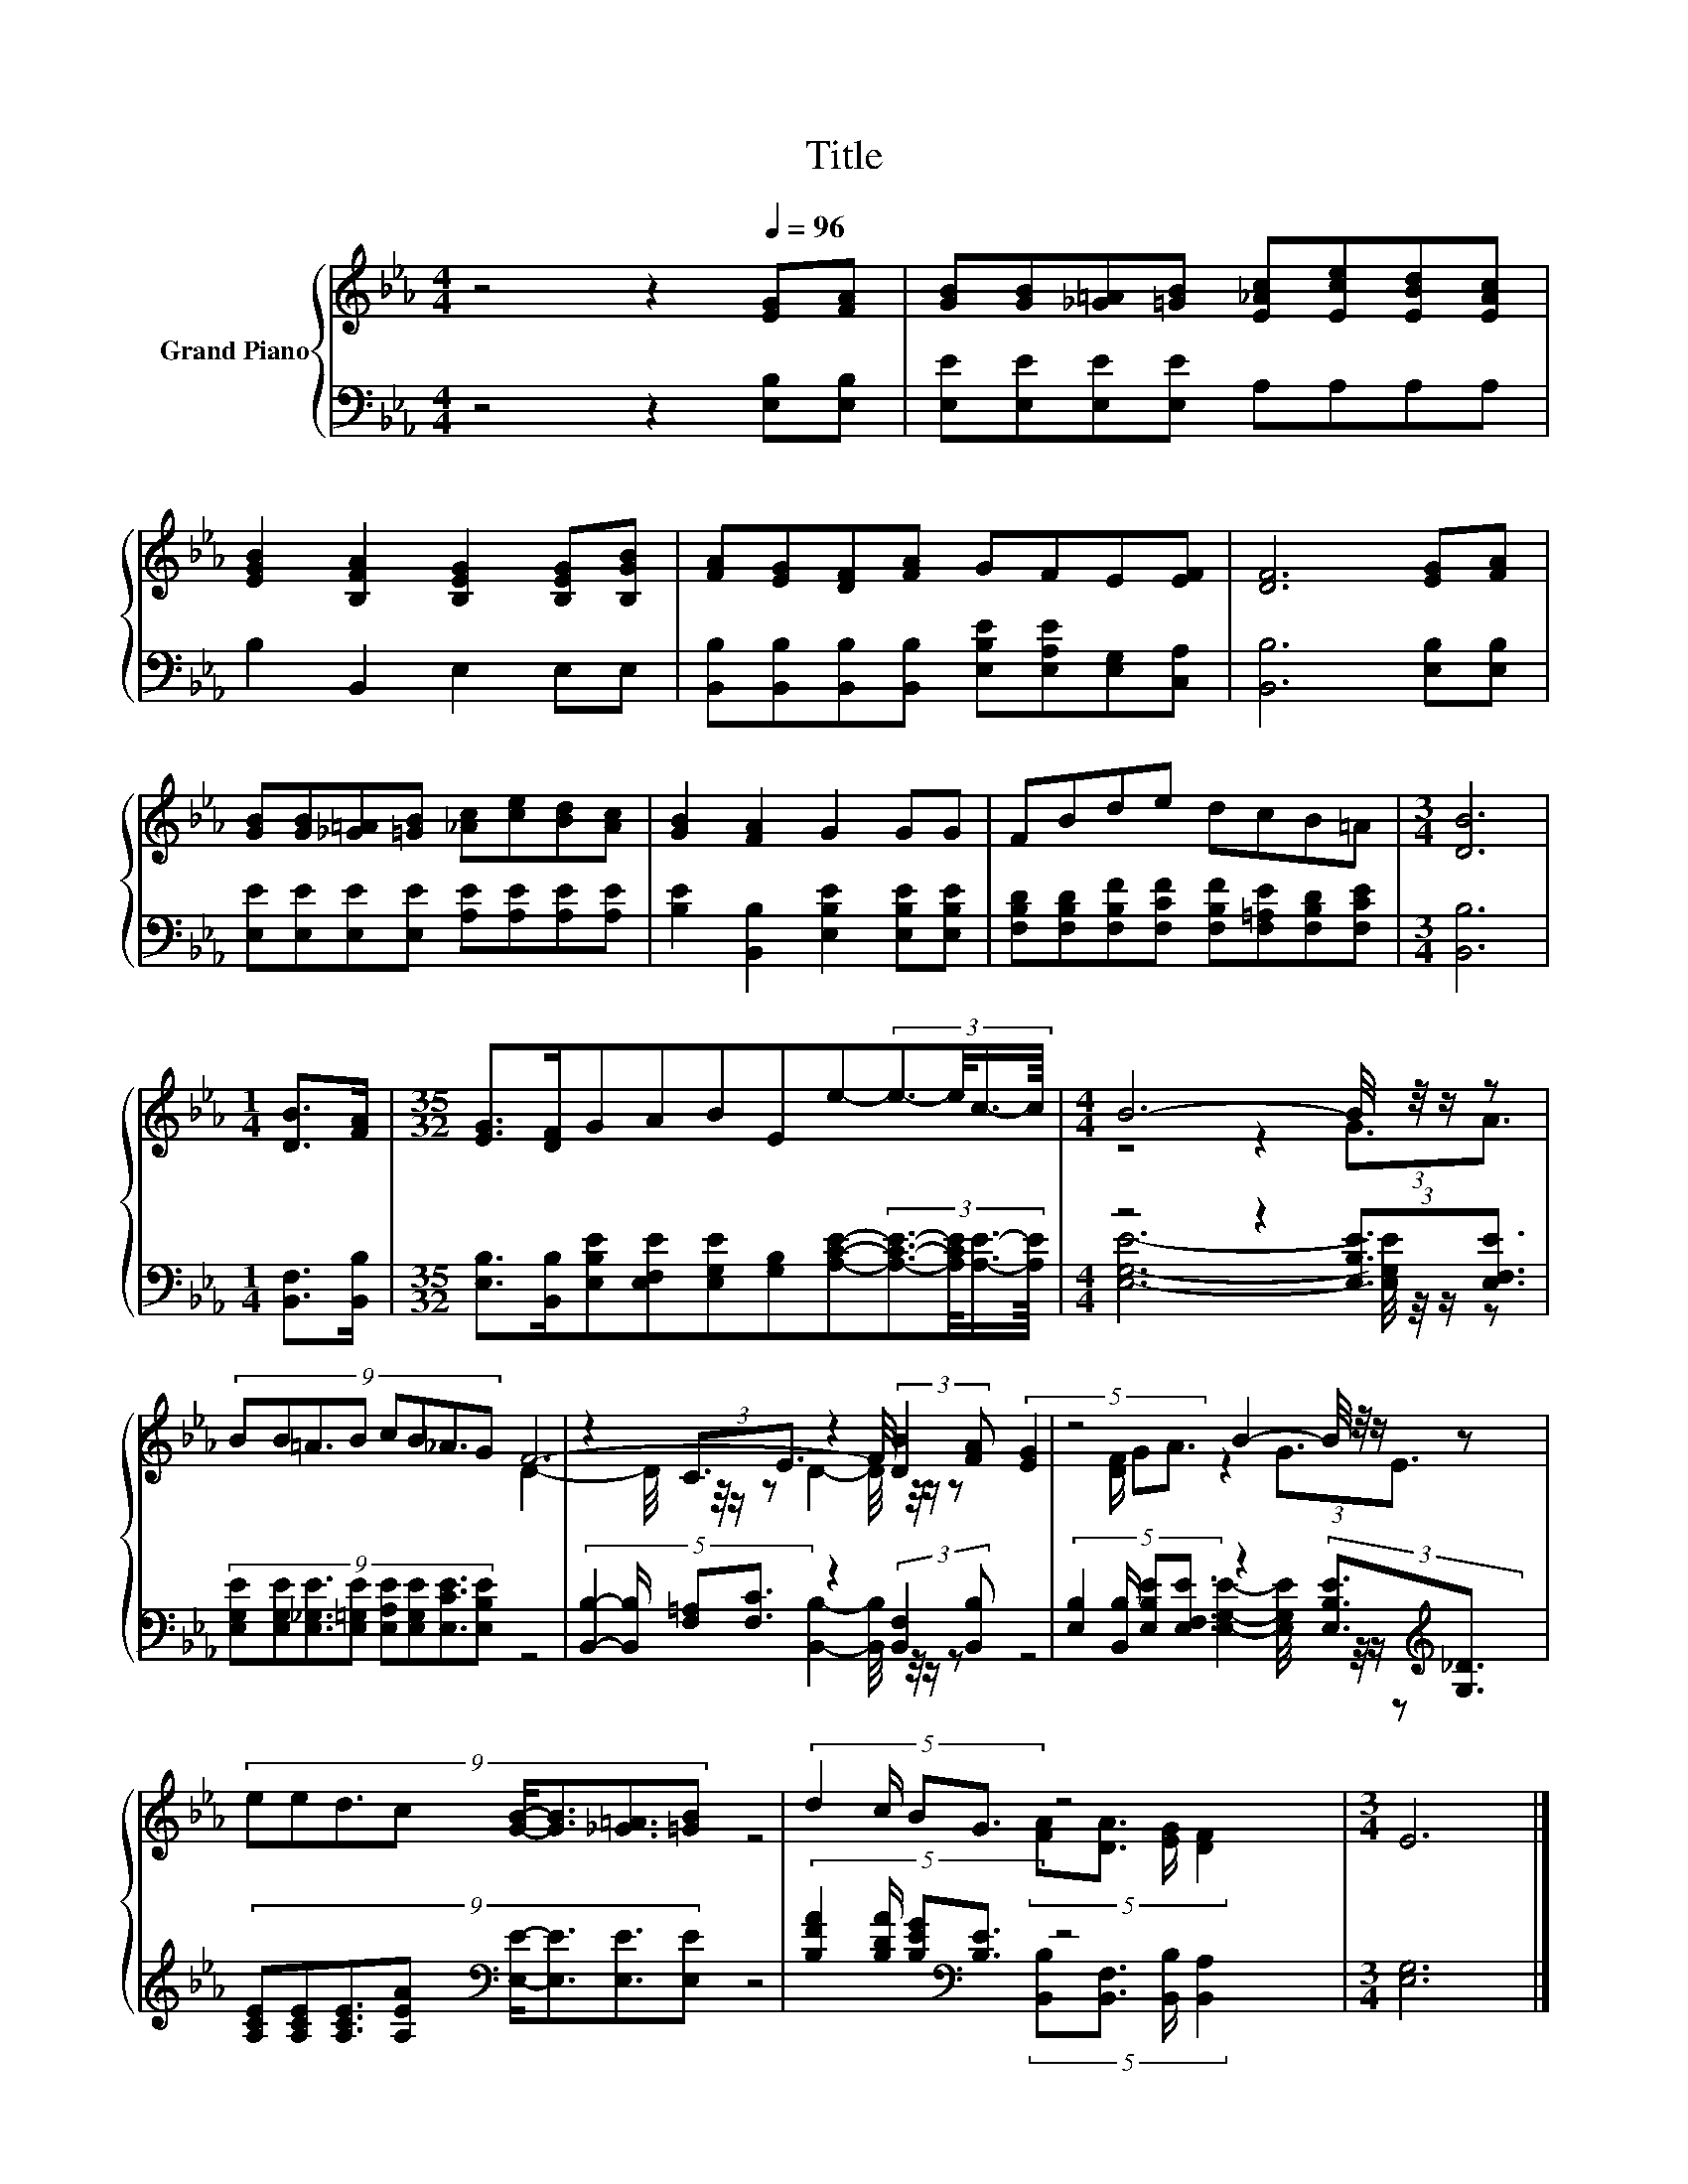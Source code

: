 X:1
T:Title
%%score { ( 1 3 5 ) | ( 2 4 ) }
L:1/8
M:4/4
K:Eb
V:1 treble nm="Grand Piano"
V:3 treble 
V:5 treble 
V:2 bass 
V:4 bass 
V:1
 z4 z2[Q:1/4=96] [EG][FA] | [GB][GB][_G=A][=GB] [E_Ac][Ece][EBd][EAc] | %2
 [EGB]2 [B,FA]2 [B,EG]2 [B,EG][B,GB] | [FA][EG][DF][FA] GFE[EF] | [DF]6 [EG][FA] | %5
 [GB][GB][_G=A][=GB] [_Ac][ce][Bd][Ac] | [GB]2 [FA]2 G2 GG | FBde dcB=A |[M:3/4] [DB]6 | %9
[M:1/4] [DB]>[FA] |[M:35/32] [EG]>[DF]GABEe-(3:2:4e3/2-e/4c3/4-c/8 |[M:4/4] B6- B/4 z/4 z/ z | %12
 (9:8:8BB=A3/2B cB_A3/2G | z2 (3:2:2C3/2E3/2 z2 (3:2:2[DB]2 [FA] | z4 B2- B/4 z/4 z/ z | %15
 (9:8:8eed3/2c [GB]/-[GB]3/2[_G=A]3/2[=GB] | (5:4:4d2 c/ BG3/2 z4 |[M:3/4] E6 |] %18
V:2
 z4 z2 [E,B,][E,B,] | [E,E][E,E][E,E][E,E] A,A,A,A, | B,2 B,,2 E,2 E,E, | %3
 [B,,B,][B,,B,][B,,B,][B,,B,] [E,B,E][E,A,E][E,G,][C,A,] | [B,,B,]6 [E,B,][E,B,] | %5
 [E,E][E,E][E,E][E,E] [A,E][A,E][A,E][A,E] | [B,E]2 [B,,B,]2 [E,B,E]2 [E,B,E][E,B,E] | %7
 [F,B,D][F,B,D][F,B,F][F,CF] [F,B,F][F,=A,E][F,B,D][F,CE] |[M:3/4] [B,,B,]6 | %9
[M:1/4] [B,,F,]>[B,,B,] | %10
[M:35/32] [E,B,]>[B,,B,][E,B,E][E,F,E][E,G,E][G,B,][A,CE]-(3:2:4[A,CE]3/2-[A,CE]/4[A,E]3/4-[A,E]/8 | %11
[M:4/4] z4 z2 (3:2:2[E,B,E]3/2[E,F,E]3/2 | %12
 (9:8:8[E,G,E][E,G,E][E,_G,E]3/2[E,=G,E] [E,A,E][E,G,E][E,CE]3/2[E,B,E] | %13
 (5:4:4[B,,B,]2- [B,,B,]/ [F,=A,][F,C]3/2 z2 (3:2:2[B,,F,]2 [B,,B,] | %14
 (5:4:4[E,B,]2 [B,,B,]/ [E,B,E][E,F,E]3/2 z2 (3:2:2[E,B,E]3/2[K:treble][G,_D]3/2 | %15
 (9:8:8[A,CE][A,CE][A,CE]3/2[A,EA][K:bass] [E,E]/-[E,E]3/2[E,E]3/2[E,E] | %16
 (5:4:4[B,FA]2 [B,DA]/ [B,EG][K:bass][B,E]3/2 z4 |[M:3/4] [E,G,]6 |] %18
V:3
 x8 | x8 | x8 | x8 | x8 | x8 | x8 | x8 |[M:3/4] x6 |[M:1/4] x2 |[M:35/32] x35/4 | %11
[M:4/4] z4 z2 (3:2:2G3/2A3/2 | x511/64 | F6- F/4 z/4 z/ z | %14
 (5:4:4[EG]2 [DF]/ GA3/2 z2 (3:2:2G3/2E3/2 | x8 | z4 (5:4:4[FA][DA]3/2 [EG]/ [DF]2 |[M:3/4] x6 |] %18
V:4
 x8 | x8 | x8 | x8 | x8 | x8 | x8 | x8 |[M:3/4] x6 |[M:1/4] x2 |[M:35/32] x35/4 | %11
[M:4/4] [E,G,E]6- [E,G,E]/4 z/4 z/ z | x511/64 | z4 [B,,B,]2- [B,,B,]/4 z/4 z/ z | %14
 z4 [E,G,E]2- [E,G,E]/4 z/4 z/[K:treble] z | x4[K:bass] x4 | %16
 z4[K:bass] (5:4:4[B,,B,][B,,F,]3/2 [B,,B,]/ [B,,A,]2 |[M:3/4] x6 |] %18
V:5
 x8 | x8 | x8 | x8 | x8 | x8 | x8 | x8 |[M:3/4] x6 |[M:1/4] x2 |[M:35/32] x35/4 |[M:4/4] x8 | %12
 x511/64 | D2- D/4 z/4 z/ z D2- D/4 z/4 z/ z | x8 | x8 | x8 |[M:3/4] x6 |] %18

